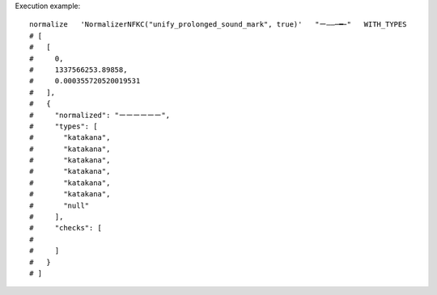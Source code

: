 Execution example::

  normalize   'NormalizerNFKC("unify_prolonged_sound_mark", true)'   "ー—―─━ｰ"   WITH_TYPES
  # [
  #   [
  #     0,
  #     1337566253.89858,
  #     0.000355720520019531
  #   ],
  #   {
  #     "normalized": "ーーーーーー",
  #     "types": [
  #       "katakana",
  #       "katakana",
  #       "katakana",
  #       "katakana",
  #       "katakana",
  #       "katakana",
  #       "null"
  #     ],
  #     "checks": [
  # 
  #     ]
  #   }
  # ]
